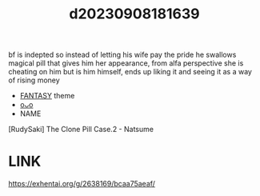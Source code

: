 :PROPERTIES:
:ID:       d1b7b832-69e3-414a-b45f-00877b28fa29
:END:
#+title: d20230908181639
#+filetags: :20230908181639:ntronary:
bf is indepted so instead of letting his wife pay the pride he swallows magical pill that gives him her appearance, from alfa perspective she is cheating on him but is him himself, ends up liking it and seeing it as a way of rising money
- [[id:e83c2ec5-70c0-4c42-bdca-30027d5e89b3][FANTASY]] theme
- [[id:282aa3ac-8712-41f6-b909-1395fad108cc][oᴗo]]
- NAME
[RudySaki] The Clone Pill Case.2 - Natsume
* LINK
https://exhentai.org/g/2638169/bcaa75aeaf/
